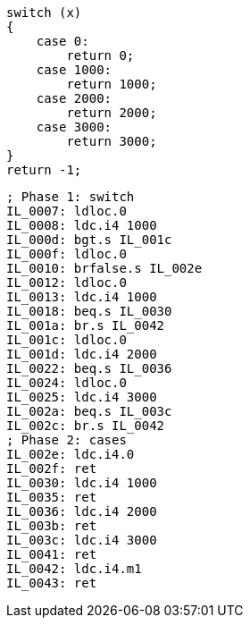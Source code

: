 [cs]
----
switch (x)
{
    case 0:
        return 0;
    case 1000:
        return 1000;
    case 2000:
        return 2000;
    case 3000:
        return 3000;
}    
return -1;
----

[nasm]
----
; Phase 1: switch
IL_0007: ldloc.0
IL_0008: ldc.i4 1000
IL_000d: bgt.s IL_001c            
IL_000f: ldloc.0
IL_0010: brfalse.s IL_002e            
IL_0012: ldloc.0
IL_0013: ldc.i4 1000
IL_0018: beq.s IL_0030            
IL_001a: br.s IL_0042            
IL_001c: ldloc.0
IL_001d: ldc.i4 2000
IL_0022: beq.s IL_0036            
IL_0024: ldloc.0
IL_0025: ldc.i4 3000
IL_002a: beq.s IL_003c            
IL_002c: br.s IL_0042
; Phase 2: cases
IL_002e: ldc.i4.0
IL_002f: ret            
IL_0030: ldc.i4 1000
IL_0035: ret            
IL_0036: ldc.i4 2000
IL_003b: ret            
IL_003c: ldc.i4 3000
IL_0041: ret            
IL_0042: ldc.i4.m1
IL_0043: ret
----